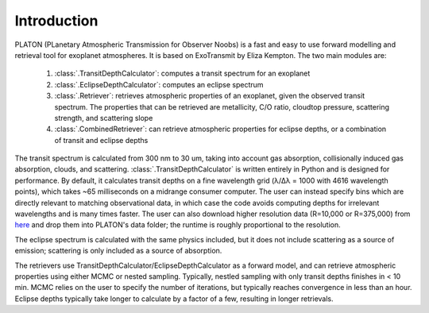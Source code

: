 Introduction
************

PLATON (PLanetary Atmospheric Transmission for Observer Noobs) is a
fast and easy to use forward modelling and retrieval tool for
exoplanet atmospheres.  It is based on ExoTransmit by Eliza Kempton.
The two main modules are:

   1. :class:`.TransitDepthCalculator`: computes a transit spectrum for an
      exoplanet
   2. :class:`.EclipseDepthCalculator`: computes an eclipse spectrum   
   3. :class:`.Retriever`:  retrieves atmospheric properties of an exoplanet,
      given the observed transit spectrum.  The properties that can be retrieved
      are metallicity, C/O ratio, cloudtop pressure, scattering strength,
      and scattering slope
   4. :class:`.CombinedRetriever`: can retrieve atmospheric properties for
      eclipse depths, or a combination of transit and eclipse depths

The transit spectrum is calculated from 300 nm to 30 um, taking into
account gas absorption, collisionally induced gas absorption, clouds, 
and scattering.  :class:`.TransitDepthCalculator` is written
entirely in Python and is designed for performance. By default, it
calculates transit depths on a fine wavelength grid (λ/Δλ = 1000 with
4616 wavelength points), which takes ~65 milliseconds on a midrange
consumer computer.  The user can instead specify bins which are
directly relevant to matching observational data, in which case the
code avoids computing depths for irrelevant wavelengths and is many
times faster.  The user can also download higher resolution data (R=10,000 or R=375,000) from `here <http://astro.caltech.edu/~mz/absorption.html>`_
and drop them into PLATON's data folder; the runtime is roughly proportional
to the resolution.

The eclipse spectrum is calculated with the same physics included, but it does
not include scattering as a source of emission; scattering is only included as
a source of absorption.

The retrievers use TransitDepthCalculator/EclipseDepthCalculator as a forward
model, and can retrieve atmospheric properties using either MCMC or nested
sampling. Typically, nestled sampling with only transit depths finishes in < 10 min.  MCMC relies on the
user to specify the number of iterations, but typically reaches convergence in
less than an hour.  Eclipse depths typically take longer to calculate by a factor of a few, resulting in longer retrievals.
